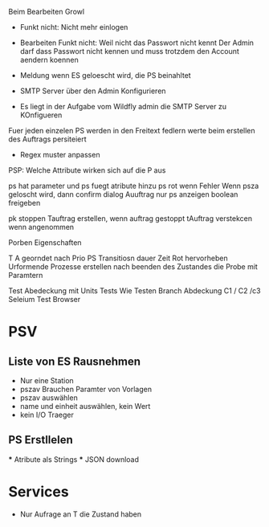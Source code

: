 Beim Bearbeiten Growl

- Funkt nicht: Nicht mehr einlogen
- Bearbeiten Funkt nicht: Weil nicht das Passwort nicht kennt
  Der Admin darf dass Passwort nicht kennen und muss trotzdem
  den Account aendern koennen

- Meldung wenn ES geloescht wird, die PS beinahltet
- SMTP Server über den Admin Konfigurieren
- Es liegt in der Aufgabe vom Wildfly admin die SMTP Server zu KOnfigueren

Fuer jeden einzelen PS werden in den Freitext fedlern werte beim erstellen des Auftrags persiteiert
- Regex muster anpassen

PSP: Welche Attribute wirken sich auf die P aus

ps hat parameter und ps fuegt atribute hinzu
ps rot wenn Fehler
Wenn psza geloscht wird, dann confirm dialog
Auuftrag nur ps anzeigen
boolean freigeben

pk stoppen
Tauftrag erstellen, wenn auftrag gestoppt
tAuftrag verstekcen wenn angenommen

Porben Eigenschaften

T A georndet nach Prio
PS Transitiosn dauer Zeit
Rot hervorheben
Urformende Prozesse erstellen nach beenden des Zustandes die Probe mit Paramtern

Test Abedeckung mit Units Tests
	Wie Testen
    Branch Abdeckung C1 / C2 /c3
    Seleium Test Browser


* PSV
** Liste von ES Rausnehmen
  - Nur eine Station
  - pszav
    Brauchen Paramter von Vorlagen
  - pszav auswählen
  - name und einheit auswählen, kein Wert
  - kein I/O Traeger



** PS Erstllelen
    *** Atribute als Strings
    *** JSON download

* Services
  * Nur Aufrage an T die Zustand haben
